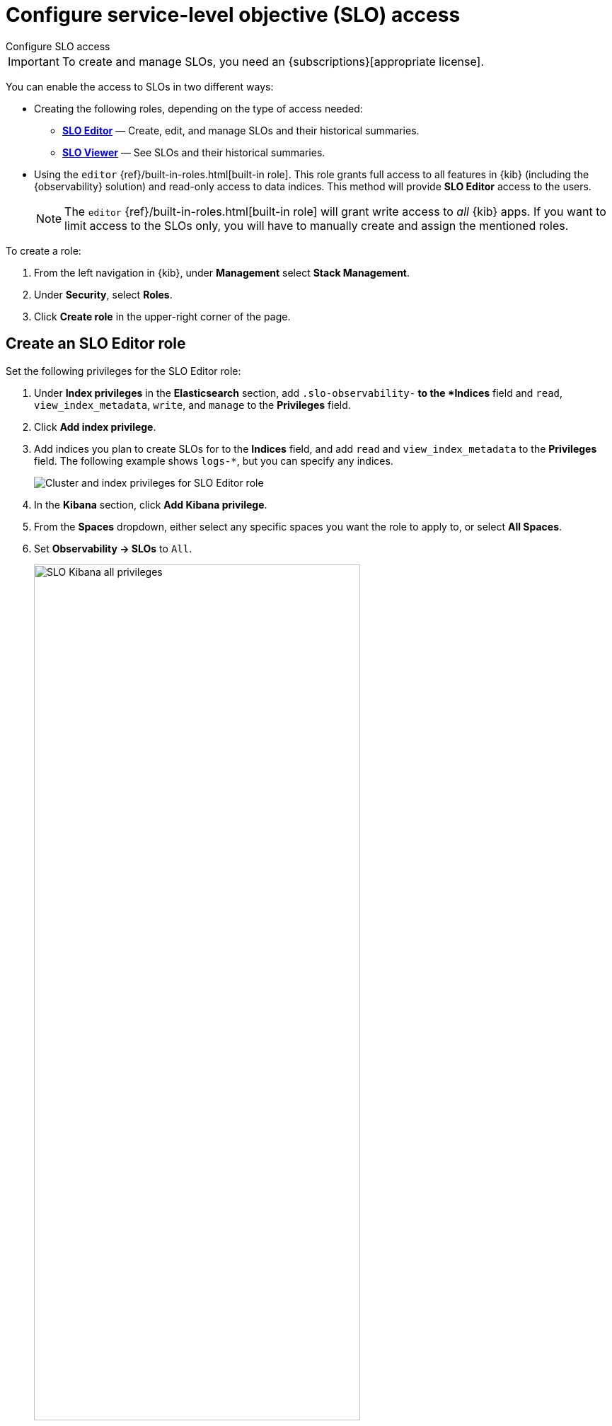 [[slo-privileges]]
= Configure service-level objective (SLO) access

++++
<titleabbrev>Configure SLO access</titleabbrev>
++++

IMPORTANT: To create and manage SLOs, you need an {subscriptions}[appropriate license].

You can enable the access to SLOs in two different ways:

* Creating the following roles, depending on the type of access needed:
** <<slo-all-access,*SLO Editor*>> — Create, edit, and manage SLOs and their historical summaries.
** <<slo-read-access,*SLO Viewer*>> — See SLOs and their historical summaries.

* Using the `editor` {ref}/built-in-roles.html[built-in role]. This role grants full access to all features in {kib} (including the {observability} solution)
and read-only access to data indices. This method will provide *SLO Editor* access to the users.
+
[NOTE]
====
The `editor` {ref}/built-in-roles.html[built-in role] will grant write access
to _all_ {kib} apps. If you want to limit access to the SLOs only, you will have
to manually create and assign the mentioned roles.
====

To create a role:

. From the left navigation in {kib}, under *Management* select *Stack Management*.
. Under *Security*, select *Roles*.
. Click *Create role* in the upper-right corner of the page.

[discrete]
[[slo-all-access]]
== Create an SLO Editor role

Set the following privileges for the SLO Editor role:

. Under *Index privileges* in the *Elasticsearch* section, add `.slo-observability-*` to the *Indices* field and `read`, `view_index_metadata`, `write`, and `manage` to the *Privileges* field.
. Click *Add index privilege*.
. Add indices you plan to create SLOs for to the *Indices* field, and add `read` and `view_index_metadata` to the *Privileges* field. The following example shows `logs-*`, but you can specify any indices.
+
[role="screenshot"]
image::images/slo-es-priv-editor.png[Cluster and index privileges for SLO Editor role]
. In the *Kibana* section, click *Add Kibana privilege*.
. From the *Spaces* dropdown, either select any specific spaces you want the role to apply to, or select *All Spaces*.
. Set *Observability → SLOs* to `All`.
+
[role="screenshot"]
image::images/slo-kibana-priv-all.png[SLO Kibana all privileges,75%]
. Click *Create Role* at the bottom of the page and assign the role to the relevant users.

[discrete]
[[slo-read-access]]
== Create an SLO Viewer role

Set the following privileges for the SLO Read role:

. Under *Index privileges* in the *Elasticsearch* section, add `.slo-observability-*` to the *Indices* field and `read` and `view_index_metadata` to the *Privileges* field.
+
[role="screenshot"]
image::images/slo-es-priv-viewer.png[Index privileges for SLO Viewer role]
. In the *Kibana* section, click *Add Kibana privilege*.
. From the *Spaces* dropdown, either select any specific spaces you want the role to apply to, or select *All Spaces*.
. Set *Observability → SLOs* to `Read`.
+
[role="screenshot"]
image::images/slo-kibana-priv-read.png[SLO Kibana read privileges,75%]
. Click *Create Role* at the bottom of the page and assign the role to the relevant users.
